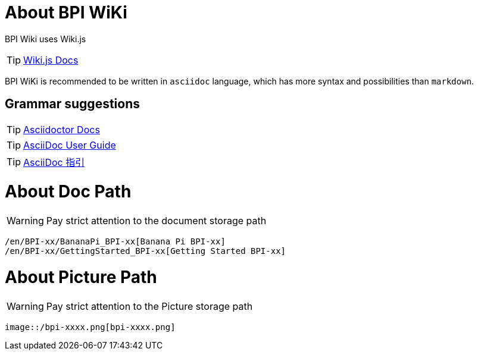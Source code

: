 = About BPI WiKi

BPI Wiki uses Wiki.js

TIP: link:{https://docs.requarks.io/}[Wiki.js Docs]

BPI WiKi is recommended to be written in `asciidoc` language, which has more syntax and possibilities than `markdown`.

== Grammar suggestions

TIP: link:{https://docs.asciidoctor.org/}[Asciidoctor Docs]

TIP: link:{https://meniny.cn/docs/asciidoc/full.html}[AsciiDoc User Guide]

TIP: link:{https://meniny.cn/docs/asciidoc/}[AsciiDoc 指引]

= About Doc Path

WARNING: Pay strict attention to the document storage path 

```
/en/BPI-xx/BananaPi_BPI-xx[Banana Pi BPI-xx]
/en/BPI-xx/GettingStarted_BPI-xx[Getting Started BPI-xx]
```

= About Picture Path

WARNING: Pay strict attention to the Picture storage path 

```
image::/bpi-xxxx.png[bpi-xxxx.png]
```